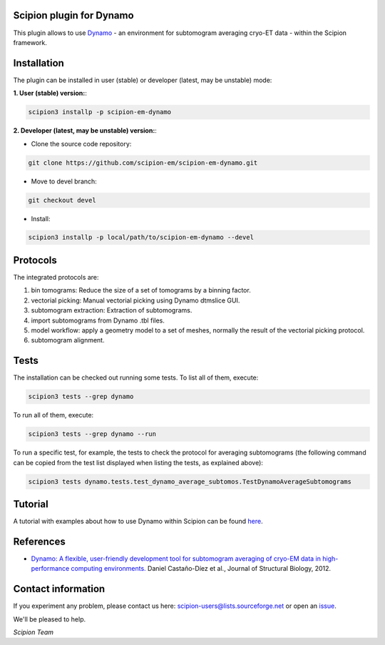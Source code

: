 =========================
Scipion plugin for Dynamo
=========================

.. image:: https://img.shields.io/pypi/v/scipion-em-dynamo.svg
        :target: https://pypi.python.org/pypi/scipion-em-dynamo
        :alt: PyPI release

.. image:: https://img.shields.io/pypi/l/scipion-em-dynamo.svg
        :target: https://pypi.python.org/pypi/scipion-em-dynamo
        :alt: License

.. image:: https://img.shields.io/pypi/pyversions/scipion-em-dynamo.svg
        :target: https://pypi.python.org/pypi/scipion-em-dynamo
        :alt: Supported Python versions

.. image:: https://img.shields.io/pypi/dm/scipion-em-dynamo
        :target: https://pypi.python.org/pypi/scipion-em-dynamo
        :alt: Downloads

This plugin allows to use Dynamo_ - an environment for subtomogram averaging cryo-ET data - within the Scipion framework.

============
Installation
============
The plugin can be installed in user (stable) or developer (latest, may be unstable) mode:

**1. User (stable) version:**:

.. code-block::

    scipion3 installp -p scipion-em-dynamo

**2. Developer (latest, may be unstable) version:**:

* Clone the source code repository:

.. code-block::

    git clone https://github.com/scipion-em/scipion-em-dynamo.git

* Move to devel branch:

.. code-block::

    git checkout devel

* Install:

.. code-block::

    scipion3 installp -p local/path/to/scipion-em-dynamo --devel

=========
Protocols
=========
The integrated protocols are:

1. bin tomograms: Reduce the size of a set of tomograms by a binning factor.

2. vectorial picking: Manual vectorial picking using Dynamo dtmslice GUI.

3. subtomogram extraction: Extraction of subtomograms.

4. import subtomograms from Dynamo .tbl files.

5. model workflow: apply a geometry model to a set of meshes, normally the result of the vectorial picking protocol.

6. subtomogram alignment.

=====
Tests
=====

The installation can be checked out running some tests. To list all of them, execute:

.. code-block::

     scipion3 tests --grep dynamo

To run all of them, execute:

.. code-block::

     scipion3 tests --grep dynamo --run

To run a specific test, for example, the tests to check the protocol for averaging subtomograms (the following command
can be copied from the test list displayed when listing the tests, as explained above):

.. code-block::

    scipion3 tests dynamo.tests.test_dynamo_average_subtomos.TestDynamoAverageSubtomograms

========
Tutorial
========

A tutorial with examples about how to use Dynamo within Scipion can be found here_.

==========
References
==========

* `Dynamo: A flexible, user-friendly development tool for subtomogram averaging of cryo-EM data in high-performance computing environments. <https://dx.doi.org/10.1016/j.jsb.2011.12.017>`_
  Daniel Castaño-Díez et al., Journal of Structural Biology, 2012.


===================
Contact information
===================

If you experiment any problem, please contact us here: scipion-users@lists.sourceforge.net or open an issue_.

We'll be pleased to help.

*Scipion Team*

.. _Dynamo: https://wiki.dynamo.biozentrum.unibas.ch/w/index.php/Main_Page
.. _here: https://scipion-em.github.io/docs/release-3.0.0/docs/user/tutorials/tomo/Picking_tutorial_lite/dynamo-tutorial-picking-lite.html#tutorial-picking
.. _issue: https://github.com/scipion-em/scipion-em-dynamo/issues
